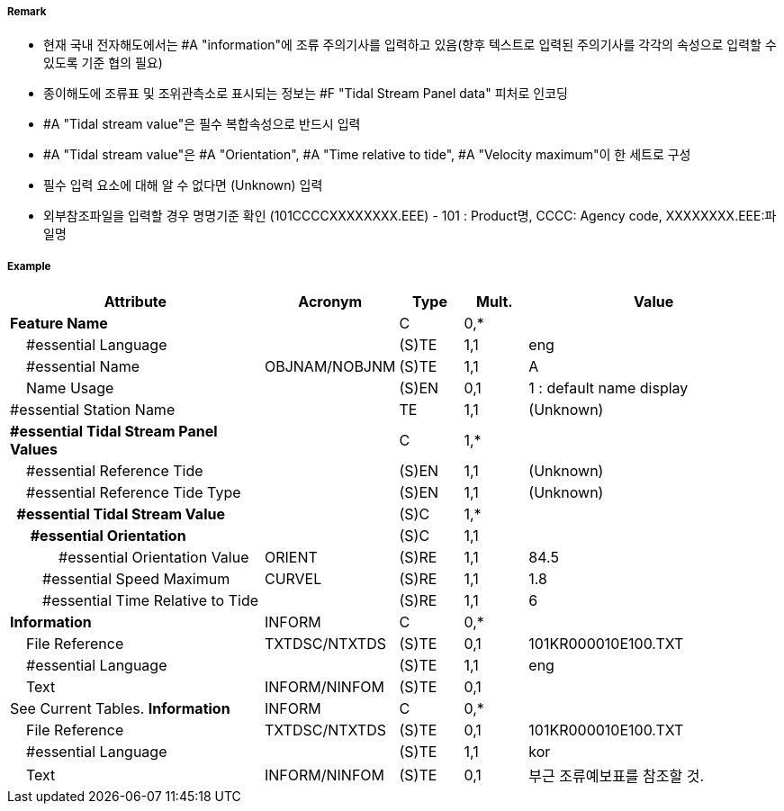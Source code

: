 // tag::TidalStreamPanelData[]
===== Remark
- 현재 국내 전자해도에서는 #A "information"에 조류 주의기사를 입력하고 있음(향후 텍스트로 입력된 주의기사를 각각의 속성으로 입력할 수 있도록 기준 협의 필요)
- 종이해도에 조류표 및 조위관측소로 표시되는 정보는 #F "Tidal Stream Panel data" 피처로 인코딩
- #A "Tidal stream value"은 필수 복합속성으로 반드시 입력
- #A "Tidal stream value"은 #A "Orientation", #A "Time relative to tide", #A "Velocity maximum"이 한 세트로 구성
- 필수 입력 요소에 대해 알 수 없다면 (Unknown) 입력
- 외부참조파일을 입력할 경우 명명기준 확인
  (101CCCCXXXXXXXX.EEE) - 101 : Product명, CCCC: Agency code, XXXXXXXX.EEE:파일명


===== Example
[cols="20,10,5,5,20", options="header"]
|===
|Attribute |Acronym |Type |Mult. |Value

|**Feature Name**||C|0,*| 
|    #essential Language||(S)TE|1,1| eng
|    #essential Name|OBJNAM/NOBJNM|(S)TE|1,1| A 
|    Name Usage||(S)EN|0,1| 1 : default name display
|#essential Station Name||TE|1,1| (Unknown)
|**#essential Tidal Stream Panel Values**||C|1,*| 
|    #essential Reference Tide||(S)EN|1,1| (Unknown)
|    #essential Reference Tide Type||(S)EN|1,1| (Unknown)
|**  #essential Tidal Stream Value**||(S)C|1,*| 
|**      #essential Orientation**||(S)C|1,1| 
|            #essential Orientation Value|ORIENT|(S)RE|1,1| 84.5
|        #essential Speed Maximum|CURVEL|(S)RE|1,1| 1.8
|        #essential Time Relative to Tide||(S)RE|1,1| 6
|**Information**|INFORM|C|0,*| 
|    File Reference|TXTDSC/NTXTDS|(S)TE|0,1| 101KR000010E100.TXT
|    #essential Language||(S)TE|1,1| eng
|    Text|INFORM/NINFOM|(S)TE|0,1| | See Current Tables.
**Information**|INFORM|C|0,*| 
|    File Reference|TXTDSC/NTXTDS|(S)TE|0,1| 101KR000010E100.TXT
|    #essential Language||(S)TE|1,1| kor
|    Text|INFORM/NINFOM|(S)TE|0,1| 부근 조류예보표를 참조할 것.
|===

// end::TidalStreamPanelData[]
